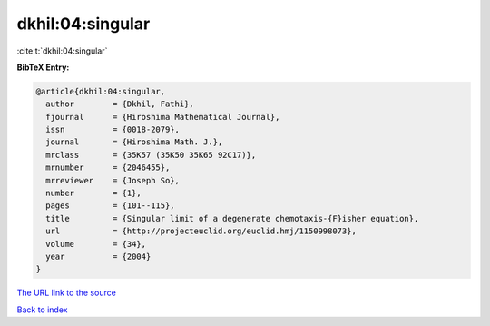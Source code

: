 dkhil:04:singular
=================

:cite:t:`dkhil:04:singular`

**BibTeX Entry:**

.. code-block:: bibtex

   @article{dkhil:04:singular,
     author        = {Dkhil, Fathi},
     fjournal      = {Hiroshima Mathematical Journal},
     issn          = {0018-2079},
     journal       = {Hiroshima Math. J.},
     mrclass       = {35K57 (35K50 35K65 92C17)},
     mrnumber      = {2046455},
     mrreviewer    = {Joseph So},
     number        = {1},
     pages         = {101--115},
     title         = {Singular limit of a degenerate chemotaxis-{F}isher equation},
     url           = {http://projecteuclid.org/euclid.hmj/1150998073},
     volume        = {34},
     year          = {2004}
   }

`The URL link to the source <http://projecteuclid.org/euclid.hmj/1150998073>`__


`Back to index <../By-Cite-Keys.html>`__
